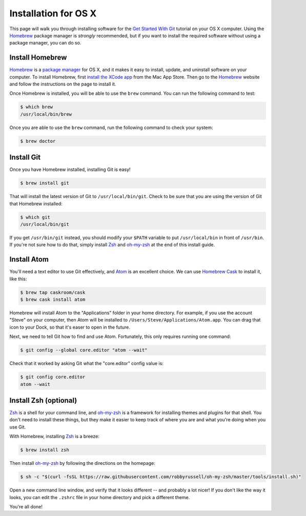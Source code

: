 Installation for OS X
=====================

This page will walk you through installing software for the
`Get Started With Git`_ tutorial  on your OS X computer. Using the Homebrew_
package manager is *strongly* recommended, but if you want to install the
required software without using a package manager, you can do so.

Install Homebrew
----------------

Homebrew_ is a `package manager`_ for OS X, and it makes it easy to install,
update, and uninstall software on your computer. To install Homebrew, first
`install the XCode app`_ from the Mac App Store. Then go to the Homebrew_
website and follow the instructions on the page to install it.

Once Homebrew is installed, you will be able to use the ``brew`` command. You
can run the following command to test:

.. code-block:: bash

    $ which brew
    /usr/local/bin/brew

Once you are able to use the ``brew`` command, run the following command to
check your system:

.. code-block:: bash

    $ brew doctor

Install Git
-----------

Once you have Homebrew installed, installing Git is easy!

.. code-block:: bash

    $ brew install git

That will install the latest version of Git to ``/usr/local/bin/git``.
Check to be sure that you are using the version of Git that Homebrew installed:

.. code-block:: bash

    $ which git
    /usr/local/bin/git

If you get ``/usr/bin/git`` instead, you should modify your ``$PATH`` variable
to put ``/usr/local/bin`` in front of ``/usr/bin``. If you're not sure how to
do that, simply install Zsh_ and oh-my-zsh_ at the end of this install guide.

Install Atom
------------

You'll need a text editor to use Git effectively, and `Atom`_ is an
excellent choice. We can use `Homebrew Cask`_ to install it, like this:

.. code-block:: bash

    $ brew tap caskroom/cask
    $ brew cask install atom

Homebrew will install Atom to the "Applications" folder in your home directory.
For example, if you use the account "Steve" on your computer, then Atom will be
installed to ``/Users/Steve/Applications/Atom.app``. You can drag that icon
to your Dock, so that it's easer to open in the future.

Next, we need to tell Git how to find and use Atom. Fortunately, this only
requires running one command:

.. code-block:: bash

    $ git config --global core.editor "atom --wait"

Check that it worked by asking Git what the "core.editor" config value is:

.. code-block:: bash

    $ git config core.editor
    atom --wait

Install Zsh (optional)
----------------------

Zsh_ is a shell for your command line, and `oh-my-zsh`_ is a framework for
installing themes and plugins for that shell. You don't need to install these
things, but they make it easier to keep track of where you are and what you're
doing when you use Git.

With Homebrew, installing Zsh_ is a breeze:

.. code-block:: bash

    $ brew install zsh

Then install `oh-my-zsh`_ by following the directions on the homepage:

.. code-block:: bash

    $ sh -c "$(curl -fsSL https://raw.githubusercontent.com/robbyrussell/oh-my-zsh/master/tools/install.sh)"

Open a new command line window, and verify that it looks different -- and
probably a lot nicer! If you don't like the way it looks, you can edit the
``.zshrc`` file in your home directory and pick a different theme.

You're all done!


.. _Get Started With Git: https://us.pycon.org/2016/schedule/presentation/1620/
.. _install the XCode app: https://itunes.apple.com/us/app/xcode/id497799835
.. _Homebrew: http://brew.sh/
.. _Homebrew Cask: http://caskroom.io/
.. _package manager: https://en.wikipedia.org/wiki/Package_manager
.. _Atom: https://atom.io/
.. _Zsh: http://www.zsh.org/
.. _oh-my-zsh: http://ohmyz.sh/

